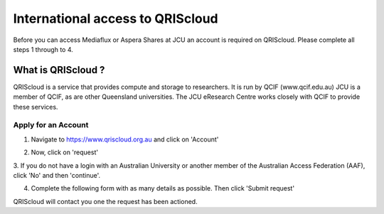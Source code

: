 International access to QRIScloud
=================================

.. raw:: html

    <style>.document img { box-shadow: 0 0.5em 1em #999, 0 0.5em 2em #999; } </style>

Before you can access Mediaflux or Aspera Shares at JCU an account is required on QRIScloud.
Please complete all steps 1 through to 4.

What is QRIScloud ?
```````````````````

QRIScloud is a service that provides compute and storage to researchers. It is run by QCIF (www.qcif.edu.au)
JCU is a member of QCIF, as are other Queensland universities. The JCU eResearch Centre works closely
with QCIF to provide these services.

Apply for an Account
--------------------

1. Navigate to https://www.qriscloud.org.au and click on 'Account'

.. image:: _static/QRIScloud_main.png
   :alt: Login page for QRIScloud services
   :class: with-border

2. Now, click on 'request'

.. image:: _static/QRIScloud_login_non_AAF.png
   :alt: Login page for QRIScloud services

3. If you do not have a login with an Australian University or another member of the Australian Access Federation (AAF),
click 'No' and then 'continue'.

.. image:: _static/QRIScloud_request_VHO.png
   :alt: Request VHO account

4. Complete the following form with as many details as possible. Then click 'Submit request'

.. image:: _static/QRIScloud_VHO_submit.png
   :alt: VHO application form

QRIScloud will contact you one the request has been actioned.
